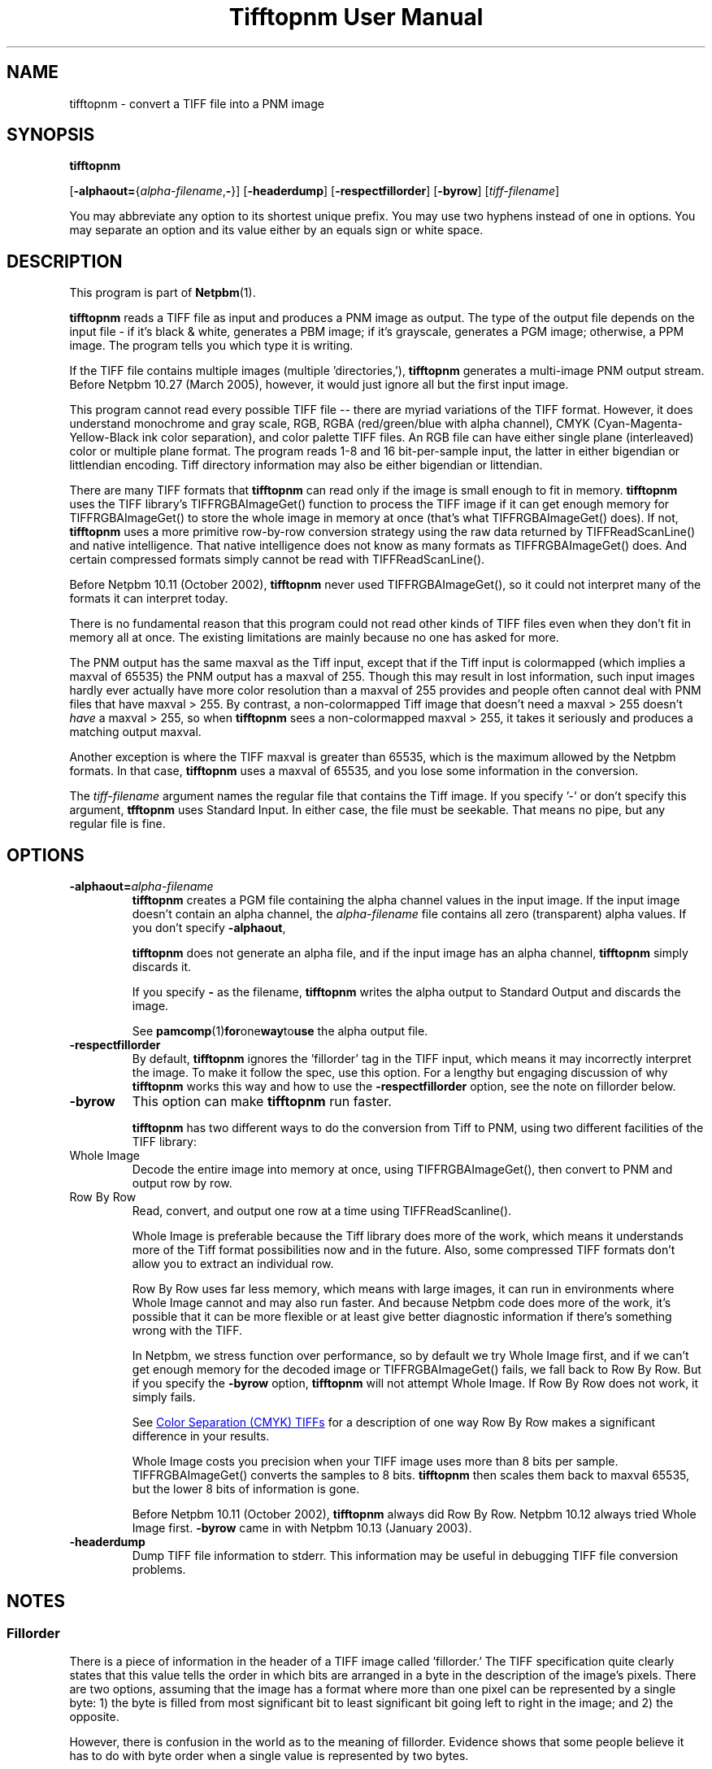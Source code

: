 ." This man page was generated by the Netpbm tool 'makeman' from HTML source.
." Do not hand-hack it!  If you have bug fixes or improvements, please find
." the corresponding HTML page on the Netpbm website, generate a patch
." against that, and send it to the Netpbm maintainer.
.TH "Tifftopnm User Manual" 0 "27 March 2005" "netpbm documentation"

.UN lbAB
.SH NAME

tifftopnm - convert a TIFF file into a PNM image

.UN lbAC
.SH SYNOPSIS

\fBtifftopnm\fP

[\fB-alphaout=\fP{\fIalpha-filename\fP,\fB-\fP}]
[\fB-headerdump\fP]
[\fB-respectfillorder\fP]
[\fB-byrow\fP]
[\fItiff-filename\fP]
.PP
You may abbreviate any option to its shortest unique prefix.  You may use
two hyphens instead of one in options.  You may separate an option and
its value either by an equals sign or white space.

.UN lbAD
.SH DESCRIPTION
.PP
This program is part of
.BR Netpbm (1).
.PP
\fBtifftopnm\fP reads a TIFF file as input and produces a PNM image
as output.  The type of the output file depends on the input file - if
it's black & white, generates a PBM image; if it's grayscale,
generates a PGM image; otherwise, a PPM image.  The program tells you
which type it is writing.
.PP
If the TIFF file contains multiple images (multiple
\&'directories,'), \fBtifftopnm\fP generates a multi-image PNM
output stream.  Before Netpbm 10.27 (March 2005), however, it would
just ignore all but the first input image.
.PP
This program cannot read every possible TIFF file -- there are
myriad variations of the TIFF format.  However, it does understand
monochrome and gray scale, RGB, RGBA (red/green/blue with alpha
channel), CMYK (Cyan-Magenta-Yellow-Black ink color separation), and
color palette TIFF files.  An RGB file can have either single plane
(interleaved) color or multiple plane format.  The program reads 1-8
and 16 bit-per-sample input, the latter in either bigendian or
littlendian encoding.  Tiff directory information may also be either
bigendian or littendian.
.PP
There are many TIFF formats that \fBtifftopnm\fP can read only if
the image is small enough to fit in memory.  \fBtifftopnm\fP uses the
TIFF library's TIFFRGBAImageGet() function to process the TIFF image
if it can get enough memory for TIFFRGBAImageGet() to store the whole
image in memory at once (that's what TIFFRGBAImageGet() does).  If
not, \fBtifftopnm\fP uses a more primitive row-by-row conversion
strategy using the raw data returned by TIFFReadScanLine() and native
intelligence.  That native intelligence does not know as many formats
as TIFFRGBAImageGet() does.  And certain compressed formats simply
cannot be read with TIFFReadScanLine().
.PP
Before Netpbm 10.11 (October 2002), \fBtifftopnm\fP never used
TIFFRGBAImageGet(), so it could not interpret many of the formats it
can interpret today.
.PP
There is no fundamental reason that this program could not read
other kinds of TIFF files even when they don't fit in memory all at
once.  The existing limitations are mainly because no one has asked
for more.
.PP
The PNM output has the same maxval as the Tiff input, except that
if the Tiff input is colormapped (which implies a maxval of 65535) the
PNM output has a maxval of 255.  Though this may result in lost
information, such input images hardly ever actually have more color
resolution than a maxval of 255 provides and people often cannot deal
with PNM files that have maxval > 255.  By contrast, a
non-colormapped Tiff image that doesn't need a maxval > 255 doesn't
\fIhave\fP a maxval > 255, so when \fBtifftopnm\fP sees a
non-colormapped maxval > 255, it takes it seriously and produces a
matching output maxval.
.PP
Another exception is where the TIFF maxval is greater than 65535,
which is the maximum allowed by the Netpbm formats.  In that case,
\fBtifftopnm\fP uses a maxval of 65535, and you lose some information
in the conversion.
.PP
The \fItiff-filename\fP argument names the regular file that
contains the Tiff image.  If you specify '-' or don't
specify this argument, \fBtfftopnm\fP uses Standard Input. In either
case, the file must be seekable.  That means no pipe, but any regular
file is fine.



.UN lbAE
.SH OPTIONS


.TP
\fB-alphaout=\fP\fIalpha-filename\fP
\fBtifftopnm \fPcreates a PGM file containing the alpha channel
values in the input image.  If the input image doesn't contain an
alpha channel, the \fIalpha-filename\fP file contains all zero
(transparent) alpha values.  If you don't specify \fB-alphaout\fP,

\fBtifftopnm\fP does not generate an alpha file, and if the input
image has an alpha channel, \fBtifftopnm\fP simply discards it.
.sp
If you specify \fB-\fP as the filename, \fBtifftopnm\fP
writes the alpha output to Standard Output and discards the image.
.sp
See
.BR pamcomp (1) for one way to use
the alpha output file.

.TP
\fB-respectfillorder\fP
By default, \fBtifftopnm \fP ignores the 'fillorder'
tag in the TIFF input, which means it may incorrectly interpret the
image.  To make it follow the spec, use this option.  For a lengthy
but engaging discussion of why \fBtifftopnm\fP works this way and how
to use the \fB-respectfillorder\fP option, see the note on fillorder
below.  

.TP
\fB-byrow\fP
This option can make \fBtifftopnm\fP run faster.
.sp
\fBtifftopnm\fP has two different ways to do the conversion from Tiff
to PNM, using two different facilities of the TIFF library:



.TP
Whole Image
Decode the entire image into memory at once, using
TIFFRGBAImageGet(), then convert to PNM and output row by row.
   
.TP
Row By Row
Read, convert, and output one row at a time using TIFFReadScanline().


.sp
Whole Image is preferable because the Tiff library does more of the
work, which means it understands more of the Tiff format possibilities
now and in the future.  Also, some compressed TIFF formats don't allow
you to extract an individual row.
.sp
Row By Row uses far less memory, which means with large images, it
can run in environments where Whole Image cannot and may also run
faster.  And because Netpbm code does more of the work, it's possible
that it can be more flexible or at least give better diagnostic
information if there's something wrong with the TIFF.
.sp
In Netpbm, we stress function over performance, so by default we
try Whole Image first, and if we can't get enough memory for the
decoded image or TIFFRGBAImageGet() fails, we fall back to Row By Row.
But if you specify the \fB-byrow\fP option, \fBtifftopnm\fP will not
attempt Whole Image.  If Row By Row does not work, it simply fails.
.sp
See 
.UR #cmyk
Color Separation (CMYK) TIFFs
.UE
\& for a
description of one way Row By Row makes a significant difference in
your results.
.sp
Whole Image costs you precision when your TIFF image uses more than
8 bits per sample.  TIFFRGBAImageGet() converts the samples to 8 bits.
\fBtifftopnm\fP then scales them back to maxval 65535, but the lower
8 bits of information is gone.
.sp
Before Netpbm 10.11 (October 2002), \fBtifftopnm\fP always did Row
By Row.  Netpbm 10.12 always tried Whole Image first.  \fB-byrow\fP
came in with Netpbm 10.13 (January 2003).

.TP
\fB-headerdump\fP
Dump TIFF file information to stderr.  This information may be useful 
in debugging TIFF file conversion problems.  



.UN lbAF
.SH NOTES

.UN lbAG
.SS Fillorder
.PP
There is a piece of information in the header of a TIFF image called
\&'fillorder.'  The TIFF specification quite clearly states that this value
tells the order in which bits are arranged in a byte in the description
of the image's pixels.  There are two options, assuming that the image has
a format where more than one pixel can be represented by a single byte:
1) the byte is filled from most significant bit to least significant bit
going left to right in the image; and 2) the opposite.
.PP
However, there is confusion in the world as to the meaning of
fillorder.  Evidence shows that some people believe it has to do with
byte order when a single value is represented by two bytes.
.PP
These people cause TIFF images to be created that, while they use a 
MSB-to-LSB fillorder, have a fillorder tag that says they used LSB-to-MSB.
A program that properly interprets a TIFF image will not end up with the
image that the author intended in this case.
.PP
For a long time, 
\fBtifftopnm\fP

did not understand fillorder itself and assumed the fillorder was 
MSB-to-LSB regardless of the fillorder tag in the TIFF header.  And as
far as I know, there is no legitimate reason to use a fillorder other
than MSB-to-LSB.  So users of
\fBtifftopnm\fP

were happily using those TIFF images that had incorrect fillorder tags.
.PP
So that those users can continue to be happy, 
\fBtifftopnm\fP

today continues to ignore the fillorder tag unless you tell it not to.
(It does, however, warn you when the fillorder tag does not say
MSB-to-LSB that the tag is being ignored).
.PP
If for some reason you have a TIFF image that actually has LSB-to-MSB 
fillorder, and its fillorder tag correctly indicates that, you must use
the 
\fB-respectfillorder\fP

option on
\fBtifftopnm\fP

to get proper results.
.PP
Examples of incorrect TIFF images are at 
.UR ftp://weather.noaa.gov.
ftp://weather.noaa.gov.
.UE
\&  They
are apparently created by a program called 
\fBfaxtotiff\fP.
.PP
This note was written on January 1, 2002.


.UN cmyk
.SS Color Separation (CMYK) TIFFs
.PP
Some TIFF images contain color information in CMYK form, whereas PNM
images use RGB.  There are various formulas for converting between these
two forms, and \fBtifftopnm\fP can use either of two.
.PP
The TIFF library (Version 3.5.4 from libtiff.org) uses
Y=(1-K)*(1-B) (similar for R and G) in its TIFFRGBAImageGet() service.
When \fBtifftopnm\fP works in Whole Image mode, it uses that service,
so that's the conversion you get.
.PP
But when \fBtifftopnm\fP runs in Row By Row mode, it does not use
TIFFRGBAImageGet(), and you get what appears to be more useful:
Y=1-(B+K).  This is the inverse of what \fBpnmtotiffcmyk\fP does.
.PP
See the \fB-byrow\fP option for more information on Whole Image versus
Row By Row mode.
.PP
Before Netpbm 10.21 (March 2004), \fBtifftopnm\fP used the
Y=(1-K)*(1-B) formula always.


.UN lbAH
.SH SEE ALSO
.BR pnmtotiff (1),
.BR pnmtotiffcmyk (1),
.BR pamcomp (1),
.BR pnm (1)

.UN lbAI
.SH AUTHOR
.PP
Derived by Jef Poskanzer from tif2ras.c, which is Copyright (c)
1990 by Sun Microsystems, Inc.  Author: Patrick J. Naughton (\fInaughton@wind.sun.com\fP).
